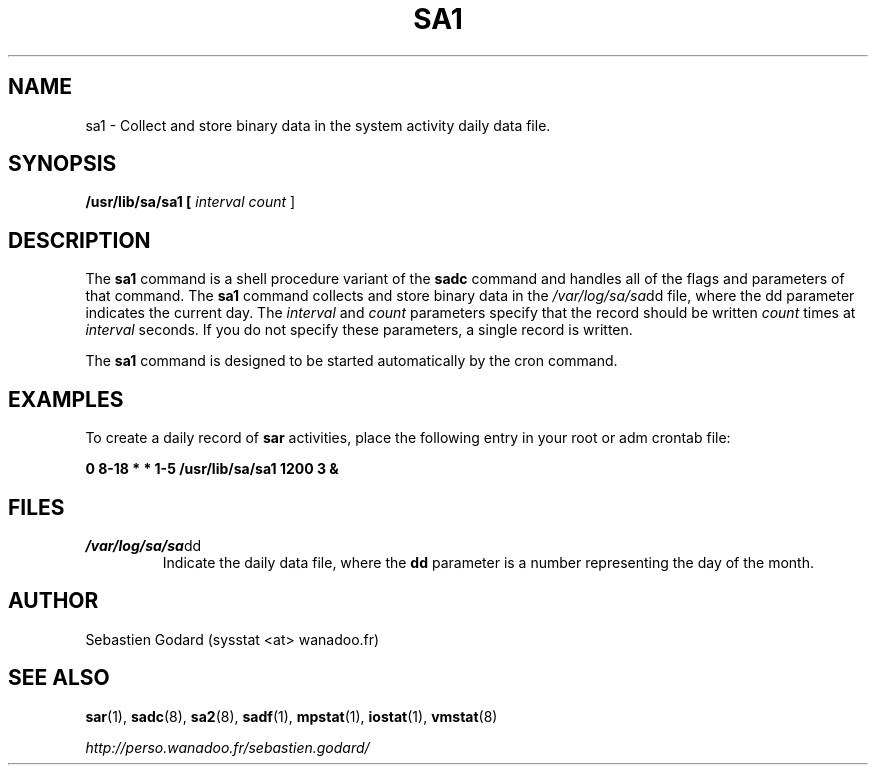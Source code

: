 .TH SA1 8 "JUNE 2004" Linux "Linux User's Manual" -*- nroff -*-
.SH NAME
sa1 \- Collect and store binary data in the system activity daily data file.
.SH SYNOPSIS
.B /usr/lib/sa/sa1 [
.I interval
.I count
]
.SH DESCRIPTION
The
.B sa1
command is a shell procedure variant of the
.B sadc
command and handles all of the flags and parameters of that command. The
.B sa1
command collects and store binary data in the
.IR /var/log/sa/sa dd
file, where the dd parameter indicates the current day. The
.I interval
and
.I count
parameters specify that the record should be written
.I count
times at
.I interval
seconds. If you do not specify these parameters, a single record is written.

The
.B sa1
command is designed to be started automatically by the cron command.

.SH EXAMPLES
To create a daily record of
.B sar
activities, place the following entry in your root or adm crontab file:

.B 0 8-18 * * 1-5 /usr/lib/sa/sa1 1200 3 &

.SH FILES
.IR /var/log/sa/sa dd
.RS
Indicate the daily data file, where the
.B dd
parameter is a number representing the day of the month.
.SH AUTHOR
Sebastien Godard (sysstat <at> wanadoo.fr)
.SH SEE ALSO
.BR sar (1),
.BR sadc (8),
.BR sa2 (8),
.BR sadf (1),
.BR mpstat (1),
.BR iostat (1),
.BR vmstat (8)

.I http://perso.wanadoo.fr/sebastien.godard/
